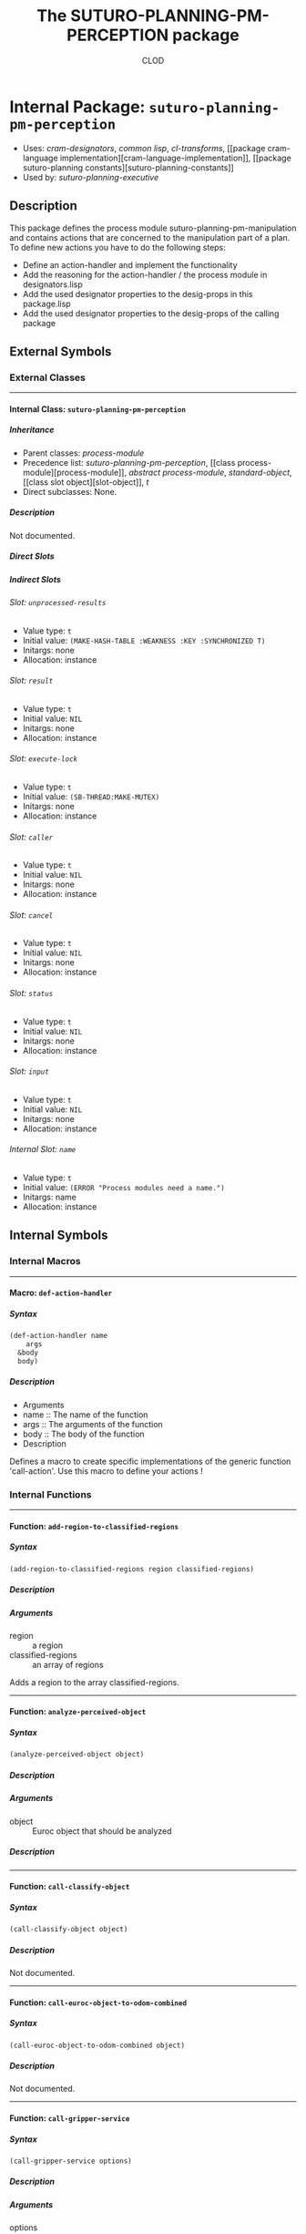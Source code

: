#+TITLE: The SUTURO-PLANNING-PM-PERCEPTION package
#+AUTHOR: CLOD
#+EMAIL: your@email.here
#+LINK: hs http://www.lispworks.com/reference/HyperSpec//%s
#+STARTUP: showall
#+OPTIONS: toc:4 H:10 @:t tags:nil

# link target 2: <<suturo-planning-pm-perception>>
# link target: <<package suturo-planning-pm-perception>>


* Internal Package: =suturo-planning-pm-perception=                      :package:

- Uses:
    [[package cram-designators][cram-designators]], [[package common-lisp][common
    lisp]], [[package cl-transforms][cl-transforms]], [[package cram-language
    implementation][cram-language-implementation]], [[package suturo-planning
    constants][suturo-planning-constants]]
- Used by:
    [[package suturo-planning-executive][suturo-planning-executive]]


** Description

This package defines the process module suturo-planning-pm-manipulation and contains actions that are concerned to the manipulation part of a plan. To define new actions you have to do 
the following steps:
- Define an action-handler and implement the functionality
- Add the reasoning for the action-handler / the process module in designators.lisp
- Add the used designator properties to the desig-props in this package.lisp
- Add the used designator properties to the desig-props of the calling package


** External Symbols




*** External Classes

-----

# link target: <<class suturo-planning-pm-perception>>


**** Internal Class: =suturo-planning-pm-perception=                          :class:


***** Inheritance

- Parent classes:
    [[class process-module][process-module]]
- Precedence list:
    [[class suturo-planning-pm-perception][suturo-planning-pm-perception]], [[class
    process-module][process-module]], [[class abstract-process-module][abstract
    process-module]], [[class standard-object][standard-object]], [[class slot
    object][slot-object]], [[class t][t]]
- Direct subclasses:
    None.


***** Description

Not documented.


***** Direct Slots



***** Indirect Slots

# link target 2: <<unprocessed-results>>
# link target: <<slot unprocessed-results>>


****** Slot: =unprocessed-results=                                               :slot:

- Value type: =t=
- Initial value: =(MAKE-HASH-TABLE :WEAKNESS :KEY :SYNCHRONIZED T)=
- Initargs: none
- Allocation: instance


# link target 2: <<result>>
# link target: <<slot result>>


****** Slot: =result=                                                            :slot:

- Value type: =t=
- Initial value: =NIL=
- Initargs: none
- Allocation: instance


# link target 2: <<execute-lock>>
# link target: <<slot execute-lock>>


****** Slot: =execute-lock=                                                      :slot:

- Value type: =t=
- Initial value: =(SB-THREAD:MAKE-MUTEX)=
- Initargs: none
- Allocation: instance


# link target 2: <<caller>>
# link target: <<slot caller>>


****** Slot: =caller=                                                            :slot:

- Value type: =t=
- Initial value: =NIL=
- Initargs: none
- Allocation: instance


# link target 2: <<cancel>>
# link target: <<slot cancel>>


****** Slot: =cancel=                                                            :slot:

- Value type: =t=
- Initial value: =NIL=
- Initargs: none
- Allocation: instance


# link target 2: <<status>>
# link target: <<slot status>>


****** Slot: =status=                                                            :slot:

- Value type: =t=
- Initial value: =NIL=
- Initargs: none
- Allocation: instance


# link target 2: <<input>>
# link target: <<slot input>>


****** Slot: =input=                                                             :slot:

- Value type: =t=
- Initial value: =NIL=
- Initargs: none
- Allocation: instance


# link target 2: <<name>>
# link target: <<slot name>>


****** Internal Slot: =name=                                                     :slot:

- Value type: =t=
- Initial value: =(ERROR "Process modules need a name.")=
- Initargs: name
- Allocation: instance








** Internal Symbols




*** Internal Macros

-----

# link target 2: <<def-action-handler>>
# link target: <<macro def-action-handler>>


**** Macro: =def-action-handler=                                              :macro:


***** Syntax

#+BEGIN_SRC lisp
(def-action-handler name
    args
  &body
  body)
#+END_SRC


***** Description


  * Arguments
  - name :: The name of the function
  - args :: The arguments of the function
  - body :: The body of the function
  * Description
  Defines a macro to create specific implementations of the generic function 'call-action'. Use this macro to define your actions !
  





*** Internal Functions

-----

# link target 2: <<add-region-to-classified-regions>>
# link target: <<function add-region-to-classified-regions>>


**** Function: =add-region-to-classified-regions=                          :function:


***** Syntax

#+BEGIN_SRC lisp
(add-region-to-classified-regions region classified-regions)
#+END_SRC


***** Description


***** Arguments

- region :: a region
- classified-regions :: an array of regions 
Adds a region to the array classified-regions.



-----

# link target 2: <<analyze-perceived-object>>
# link target: <<function analyze-perceived-object>>


**** Function: =analyze-perceived-object=                                  :function:


***** Syntax

#+BEGIN_SRC lisp
(analyze-perceived-object object)
#+END_SRC


***** Description


***** Arguments

- object :: Euroc object that should be analyzed
***** Description




-----

# link target 2: <<call-classify-object>>
# link target: <<function call-classify-object>>


**** Function: =call-classify-object=                                      :function:


***** Syntax

#+BEGIN_SRC lisp
(call-classify-object object)
#+END_SRC


***** Description

Not documented.



-----

# link target 2: <<call-euroc-object-to-odom-combined>>
# link target: <<function call-euroc-object-to-odom-combined>>


**** Function: =call-euroc-object-to-odom-combined=                        :function:


***** Syntax

#+BEGIN_SRC lisp
(call-euroc-object-to-odom-combined object)
#+END_SRC


***** Description

Not documented.



-----

# link target 2: <<call-gripper-service>>
# link target: <<function call-gripper-service>>


**** Function: =call-gripper-service=                                      :function:


***** Syntax

#+BEGIN_SRC lisp
(call-gripper-service options)
#+END_SRC


***** Description


***** Arguments

- options :: The options that the service call transmits to the receiver
***** Description

Call the service suturo/perception/GetGripper



-----

# link target 2: <<call-scene-service>>
# link target: <<function call-scene-service>>


**** Function: =call-scene-service=                                        :function:


***** Syntax

#+BEGIN_SRC lisp
(call-scene-service options)
#+END_SRC


***** Description


***** Arguments

- options :: The options that the service call transmits to the receiver
***** Description

Calls the service suturo/perception/GetScene



-----

# link target 2: <<call-service-add-point-cloud>>
# link target: <<function call-service-add-point-cloud>>


**** Function: =call-service-add-point-cloud=                              :function:


***** Syntax

#+BEGIN_SRC lisp
(call-service-add-point-cloud scenecam &optional arm-origin)
#+END_SRC


***** Description


***** Arguments

- scenecam :: the camera
- arm-origin :: the origin of the arm
***** Description

Adds the Point Cloud from the camera to the map. 



-----

# link target 2: <<compare-object-and-regions>>
# link target: <<function compare-object-and-regions>>


**** Function: =compare-object-and-regions=                                :function:


***** Syntax

#+BEGIN_SRC lisp
(compare-object-and-regions yaml-objects regions classified-regions)
#+END_SRC


***** Description


***** Arguments

- yaml-objects :: objects from the yaml file
- regions :: regions from the scanned map
- classified-regions :: array where the regions that could be mapped will be stored
***** Description

Loops over the objects and calculates how many regions have the same color as the object. If this is one, the region is added to the array classified-regions.



-----

# link target 2: <<create-capability-string>>
# link target: <<function create-capability-string>>


**** Function: =create-capability-string=                                  :function:


***** Syntax

#+BEGIN_SRC lisp
(create-capability-string &optional (cuboid 1) (pose-estimation nil)
                          (object-ids nil))
#+END_SRC


***** Description


***** Arguments

- cuboid :: Bounding box 
- pose-estimation :: Determines wether perception pipeline should estimate the pose of the objects
- object-ids :: Ids of the objects
***** Description

Create the string that describes which capabilities are used by the perception



-----

# link target 2: <<find-regions-with-same-color>>
# link target: <<function find-regions-with-same-color>>


**** Function: =find-regions-with-same-color=                              :function:


***** Syntax

#+BEGIN_SRC lisp
(find-regions-with-same-color obj regions)
#+END_SRC


***** Description


***** Arguments

- obj :: is an object from the yaml-file
- regions :: an array of all regions
***** Description

Loops over all regions and compares their color with the color of the object. If the color matches the region is added to an array which is returned at the end.



-----

# link target 2: <<get-obj-color>>
# link target: <<function get-obj-color>>


**** Function: =get-obj-color=                                             :function:


***** Syntax

#+BEGIN_SRC lisp
(get-obj-color obj)
#+END_SRC


***** Description


***** Arguments

- obj :: an object from the yaml file
***** Description

Returns the color of the object



-----

# link target 2: <<get-region-color>>
# link target: <<function get-region-color>>


**** Function: =get-region-color=                                          :function:


***** Syntax

#+BEGIN_SRC lisp
(get-region-color region)
#+END_SRC


***** Description


***** Arguments

- region :: a region
***** Description

Returns the color of the region



-----

# link target 2: <<get-regions>>
# link target: <<function get-regions>>


**** Function: =get-regions=                                               :function:


***** Syntax

#+BEGIN_SRC lisp
(get-regions)
#+END_SRC


***** Description


***** Description

Returns the Obstacle Regions from the map



-----

# link target 2: <<get-scene-perception>>
# link target: <<function get-scene-perception>>


**** Function: =get-scene-perception=                                      :function:


***** Syntax

#+BEGIN_SRC lisp
(get-scene-perception &optional (cuboid 1) (pose-estimation nil)
                      (object-ids nil))
#+END_SRC


***** Description


***** Arguments

- cuboid :: Bounding box 
- pose-estimation :: Determines wether perception pipeline should estimate the pose of the objects
- object-ids :: Ids of the objects
***** Description

Get the objects recognized by the scene camera



-----

# link target 2: <<handle-object>>
# link target: <<function handle-object>>


**** Function: =handle-object=                                             :function:


***** Syntax

#+BEGIN_SRC lisp
(handle-object matched-object)
#+END_SRC


***** Description


***** Arguments

- matched-object :: the found object
***** Description

Gets called when a valid object is found.



-----

# link target 2: <<handle-object-obstacle>>
# link target: <<function handle-object-obstacle>>


**** Function: =handle-object-obstacle=                                    :function:


***** Syntax

#+BEGIN_SRC lisp
(handle-object-obstacle matched-object)
#+END_SRC


***** Description


***** Arguments

- matched-object :: 
***** Description




-----

# link target 2: <<handle-object-unknown-or-table>>
# link target: <<function handle-object-unknown-or-table>>


**** Function: =handle-object-unknown-or-table=                            :function:


***** Syntax

#+BEGIN_SRC lisp
(handle-object-unknown-or-table matched-object)
#+END_SRC


***** Description


***** Arguments

- matched-object :: 
***** Description

Handles the behaviour when an unknown object or the table is perceived



-----

# link target 2: <<recognize-objects-of-interest>>
# link target: <<function recognize-objects-of-interest>>


**** Function: =recognize-objects-of-interest=                             :function:


***** Syntax

#+BEGIN_SRC lisp
(recognize-objects-of-interest colors)
#+END_SRC


***** Description


***** Arguments

- colors :: Colors of the objects
***** Description

Recognizes Objects of Interest. It gets a list of colors and returns a list of objects that matches these colors.





*** Internal Generic Functions

-----

# link target 2: <<call-action>>
# link target: <<generic-function call-action>>


**** Generic Function: =call-action=                                        :generic:


***** Syntax

#+BEGIN_SRC lisp
(call-action action &rest params)
#+END_SRC


***** Description

Generic method to define an interface for executing actions. Whenever the function perform '(perform my-action-designator)' is executed, the prolog-reasoning-engine
 	 	 		matches the designator-properties of my-action-designator with conditions defined in the file designators.lisp and decides which action is going to be performed.
 	 	 		* Arguments
 	 	 		- action :: 
 	 	 		- params :: The parameter of the actions that should be called.
 	 	 		


***** Methods


****** Method

#+BEGIN_SRC lisp
method: (=call-action= (action-sym0
                (eql cram-designator-properties:find-objects-in-map)) &rest params1)(#<sb-mop:eql-specializer

                                                                                       {abd7dd1}>)
#+END_SRC

******* Description


******* Arguments

- objects :: objects from the yaml file
******* Description

Tries to map a region from the map to every object from the yaml file



****** Method

#+BEGIN_SRC lisp
method: (=call-action= (action-sym576 (eql cram-designator-properties:focus-object)) &rest params577)(#<sb-mop:eql-specializer

                                                                                                        {abd7dc1}>)
#+END_SRC

******* Description


******* Arguments

- obj-designator :: 
******* Description





****** Method

#+BEGIN_SRC lisp
method: (=call-action= (action-sym478 (eql cram-designator-properties:classify-object)) &rest params479)(#<sb-mop:eql-specializer

                                                                                                           {abd7db1}>)
#+END_SRC


****** Method

#+BEGIN_SRC lisp
method: (=call-action= (action-sym453
                (eql cram-designator-properties:pose-estimate-object)) &rest params454)(#<sb-mop:eql-specializer

                                                                                          {abd7da1}>)
#+END_SRC

******* Description


******* Arguments

- ids :: 
******* Description

Estimates the pose of the objects. Returns a list of EurocObjects.



****** Method

#+BEGIN_SRC lisp
method: (=call-action= (action-sym432
                (eql suturo-planning-pm-perception::perceive-scene-with-origin)) &rest params433)(#<sb-mop:eql-specializer

                                                                                                    {abd7d91}>)
#+END_SRC

******* Description


******* Arguments

- scenecam :: the camera the map should be scanned with
- arm-origin :: the origin of the arm
******* Description

Scans the map and add the perceived point cloud to the map.



****** Method

#+BEGIN_SRC lisp
method: (=call-action= (action-sym411
                (eql cram-designator-properties:perceive-scene-with)) &rest params412)(#<sb-mop:eql-specializer

                                                                                         {abd7d81}>)
#+END_SRC

******* Description


******* Arguments

- scenecam :: the camera the map should be scanned with
******* Description

Scans the map and add the perceived point cloud to the map.



****** Method

#+BEGIN_SRC lisp
method: (=call-action= (action-sym390 (eql cram-designator-properties:perceive)) &rest params391)(#<sb-mop:eql-specializer

                                                                                                    {abd7d71}>)
#+END_SRC


****** Method

#+BEGIN_SRC lisp
method: (=call-action= :around (action-sym [[class t][=t=]]) &rest params) :around(#<built-in-class
                                                                                     t>)
#+END_SRC

******* Description

Standard implementation of call-action. Is called whenever an action could be resolved



****** Method

#+BEGIN_SRC lisp
method: (=call-action= (action-sym [[class t][=t=]]) &rest params)(#<built-in-class
                                                                     t>)
#+END_SRC

******* Description

Standard implementation of call-action. Is called whenever an action couldn't be resolved



****** Method

#+BEGIN_SRC lisp
method: (=call-action= (action-sym7
                (eql cram-designator-properties:get-gripper-perception)) &rest params8)(#<sb-mop:eql-specializer

                                                                                          {abd7d61}>)
#+END_SRC

******* Description


******* Arguments

- cuboid ::  
- pose-estimation :: Determines wether perception pipeline should estimate the pose of the objects
- object-ids :: Ids of the objects
******* Description

Get the objects recognized by the gripper camera








** Ambiguous Symbols


*** Suturo-Planning-Pm-Perception

# target: <<suturo-planning-pm-perception>>
Disambiguation.

- Class: [[class suturo-planning-pm-perception][=suturo-planning-pm
  perception:suturo-planning-pm-perception=]]
- Package: [[package suturo-planning-pm-perception][=suturo-planning-pm
  perception:suturo-planning-pm-perception=]]




** Index

 [[index A][A]]  [[index C][C]]  [[index D][D]]  [[index F][F]]  [[index G][G]]
 [[index H][H]]  [[index R][R]]  [[index S][S]]  


*** A


# link target: <<index A>>
- [[function add-region-to-classified-regions][=suturo-planning-pm
  perception::add-region-to-classified-regions=]], Function
- [[function analyze-perceived-object][=suturo-planning-pm-perception::analyze
  perceived-object=]], Function



*** C


# link target: <<index C>>
- [[generic-function call-action][=suturo-planning-pm-perception::call
  action=]], Generic Function
- [[function call-classify-object][=suturo-planning-pm-perception::call
  classify-object=]], Function
- [[function call-euroc-object-to-odom-combined][=suturo-planning-pm
  perception::call-euroc-object-to-odom-combined=]], Function
- [[function call-gripper-service][=suturo-planning-pm-perception::call-gripper
  service=]], Function
- [[function call-scene-service][=suturo-planning-pm-perception::call-scene
  service=]], Function
- [[function call-service-add-point-cloud][=suturo-planning-pm-perception::call
  service-add-point-cloud=]], Function
- [[function compare-object-and-regions][=suturo-planning-pm
  perception::compare-object-and-regions=]], Function
- [[function create-capability-string][=suturo-planning-pm-perception::create
  capability-string=]], Function



*** D


# link target: <<index D>>
- [[macro def-action-handler][=suturo-planning-pm-perception::def-action
  handler=]], Macro



*** F


# link target: <<index F>>
- [[function find-regions-with-same-color][=suturo-planning-pm-perception::find
  regions-with-same-color=]], Function



*** G


# link target: <<index G>>
- [[function get-obj-color][=suturo-planning-pm-perception::get-obj-color=]],
  Function
- [[function get-region-color][=suturo-planning-pm-perception::get-region
  color=]], Function
- [[function get-regions][=suturo-planning-pm-perception::get-regions=]],
  Function
- [[function get-scene-perception][=suturo-planning-pm-perception::get-scene
  perception=]], Function



*** H


# link target: <<index H>>
- [[function handle-object][=suturo-planning-pm-perception::handle-object=]],
  Function
- [[function handle-object-obstacle][=suturo-planning-pm-perception::handle
  object-obstacle=]], Function
- [[function handle-object-unknown-or-table][=suturo-planning-pm
  perception::handle-object-unknown-or-table=]], Function



*** R


# link target: <<index R>>
- [[function recognize-objects-of-interest][=suturo-planning-pm
  perception::recognize-objects-of-interest=]], Function



*** S


# link target: <<index S>>
- [[class suturo-planning-pm-perception][=suturo-planning-pm-perception:suturo
  planning-pm-perception=]], Class
- [[package suturo-planning-pm-perception][=suturo-planning-pm
  perception:suturo-planning-pm-perception=]], Package





* Colophon

This documentation was generated from Common Lisp source code using CLOD, version 1.0.
The latest version of CLOD is available [[http://bitbucket.org/eeeickythump/clod/][here]].

